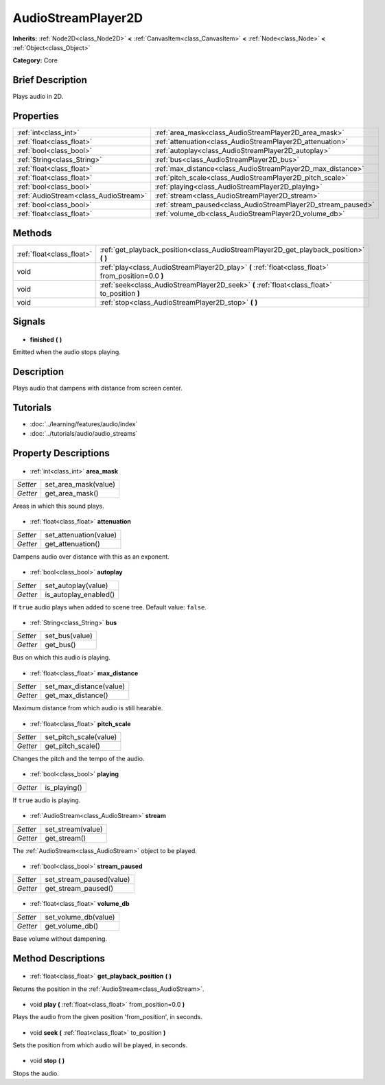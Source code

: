.. Generated automatically by doc/tools/makerst.py in Godot's source tree.
.. DO NOT EDIT THIS FILE, but the AudioStreamPlayer2D.xml source instead.
.. The source is found in doc/classes or modules/<name>/doc_classes.

.. _class_AudioStreamPlayer2D:

AudioStreamPlayer2D
===================

**Inherits:** :ref:`Node2D<class_Node2D>` **<** :ref:`CanvasItem<class_CanvasItem>` **<** :ref:`Node<class_Node>` **<** :ref:`Object<class_Object>`

**Category:** Core

Brief Description
-----------------

Plays audio in 2D.

Properties
----------

+---------------------------------------+---------------------------------------------------------------+
| :ref:`int<class_int>`                 | :ref:`area_mask<class_AudioStreamPlayer2D_area_mask>`         |
+---------------------------------------+---------------------------------------------------------------+
| :ref:`float<class_float>`             | :ref:`attenuation<class_AudioStreamPlayer2D_attenuation>`     |
+---------------------------------------+---------------------------------------------------------------+
| :ref:`bool<class_bool>`               | :ref:`autoplay<class_AudioStreamPlayer2D_autoplay>`           |
+---------------------------------------+---------------------------------------------------------------+
| :ref:`String<class_String>`           | :ref:`bus<class_AudioStreamPlayer2D_bus>`                     |
+---------------------------------------+---------------------------------------------------------------+
| :ref:`float<class_float>`             | :ref:`max_distance<class_AudioStreamPlayer2D_max_distance>`   |
+---------------------------------------+---------------------------------------------------------------+
| :ref:`float<class_float>`             | :ref:`pitch_scale<class_AudioStreamPlayer2D_pitch_scale>`     |
+---------------------------------------+---------------------------------------------------------------+
| :ref:`bool<class_bool>`               | :ref:`playing<class_AudioStreamPlayer2D_playing>`             |
+---------------------------------------+---------------------------------------------------------------+
| :ref:`AudioStream<class_AudioStream>` | :ref:`stream<class_AudioStreamPlayer2D_stream>`               |
+---------------------------------------+---------------------------------------------------------------+
| :ref:`bool<class_bool>`               | :ref:`stream_paused<class_AudioStreamPlayer2D_stream_paused>` |
+---------------------------------------+---------------------------------------------------------------+
| :ref:`float<class_float>`             | :ref:`volume_db<class_AudioStreamPlayer2D_volume_db>`         |
+---------------------------------------+---------------------------------------------------------------+

Methods
-------

+----------------------------+-----------------------------------------------------------------------------------------------------+
| :ref:`float<class_float>`  | :ref:`get_playback_position<class_AudioStreamPlayer2D_get_playback_position>` **(** **)**           |
+----------------------------+-----------------------------------------------------------------------------------------------------+
| void                       | :ref:`play<class_AudioStreamPlayer2D_play>` **(** :ref:`float<class_float>` from_position=0.0 **)** |
+----------------------------+-----------------------------------------------------------------------------------------------------+
| void                       | :ref:`seek<class_AudioStreamPlayer2D_seek>` **(** :ref:`float<class_float>` to_position **)**       |
+----------------------------+-----------------------------------------------------------------------------------------------------+
| void                       | :ref:`stop<class_AudioStreamPlayer2D_stop>` **(** **)**                                             |
+----------------------------+-----------------------------------------------------------------------------------------------------+

Signals
-------

  .. _class_AudioStreamPlayer2D_finished:

- **finished** **(** **)**

Emitted when the audio stops playing.

Description
-----------

Plays audio that dampens with distance from screen center.

Tutorials
---------

- :doc:`../learning/features/audio/index`
- :doc:`../tutorials/audio/audio_streams`
Property Descriptions
---------------------

  .. _class_AudioStreamPlayer2D_area_mask:

- :ref:`int<class_int>` **area_mask**

+----------+----------------------+
| *Setter* | set_area_mask(value) |
+----------+----------------------+
| *Getter* | get_area_mask()      |
+----------+----------------------+

Areas in which this sound plays.

  .. _class_AudioStreamPlayer2D_attenuation:

- :ref:`float<class_float>` **attenuation**

+----------+------------------------+
| *Setter* | set_attenuation(value) |
+----------+------------------------+
| *Getter* | get_attenuation()      |
+----------+------------------------+

Dampens audio over distance with this as an exponent.

  .. _class_AudioStreamPlayer2D_autoplay:

- :ref:`bool<class_bool>` **autoplay**

+----------+-----------------------+
| *Setter* | set_autoplay(value)   |
+----------+-----------------------+
| *Getter* | is_autoplay_enabled() |
+----------+-----------------------+

If ``true`` audio plays when added to scene tree. Default value: ``false``.

  .. _class_AudioStreamPlayer2D_bus:

- :ref:`String<class_String>` **bus**

+----------+----------------+
| *Setter* | set_bus(value) |
+----------+----------------+
| *Getter* | get_bus()      |
+----------+----------------+

Bus on which this audio is playing.

  .. _class_AudioStreamPlayer2D_max_distance:

- :ref:`float<class_float>` **max_distance**

+----------+-------------------------+
| *Setter* | set_max_distance(value) |
+----------+-------------------------+
| *Getter* | get_max_distance()      |
+----------+-------------------------+

Maximum distance from which audio is still hearable.

  .. _class_AudioStreamPlayer2D_pitch_scale:

- :ref:`float<class_float>` **pitch_scale**

+----------+------------------------+
| *Setter* | set_pitch_scale(value) |
+----------+------------------------+
| *Getter* | get_pitch_scale()      |
+----------+------------------------+

Changes the pitch and the tempo of the audio.

  .. _class_AudioStreamPlayer2D_playing:

- :ref:`bool<class_bool>` **playing**

+----------+--------------+
| *Getter* | is_playing() |
+----------+--------------+

If ``true`` audio is playing.

  .. _class_AudioStreamPlayer2D_stream:

- :ref:`AudioStream<class_AudioStream>` **stream**

+----------+-------------------+
| *Setter* | set_stream(value) |
+----------+-------------------+
| *Getter* | get_stream()      |
+----------+-------------------+

The :ref:`AudioStream<class_AudioStream>` object to be played.

  .. _class_AudioStreamPlayer2D_stream_paused:

- :ref:`bool<class_bool>` **stream_paused**

+----------+--------------------------+
| *Setter* | set_stream_paused(value) |
+----------+--------------------------+
| *Getter* | get_stream_paused()      |
+----------+--------------------------+

  .. _class_AudioStreamPlayer2D_volume_db:

- :ref:`float<class_float>` **volume_db**

+----------+----------------------+
| *Setter* | set_volume_db(value) |
+----------+----------------------+
| *Getter* | get_volume_db()      |
+----------+----------------------+

Base volume without dampening.

Method Descriptions
-------------------

  .. _class_AudioStreamPlayer2D_get_playback_position:

- :ref:`float<class_float>` **get_playback_position** **(** **)**

Returns the position in the :ref:`AudioStream<class_AudioStream>`.

  .. _class_AudioStreamPlayer2D_play:

- void **play** **(** :ref:`float<class_float>` from_position=0.0 **)**

Plays the audio from the given position 'from_position', in seconds.

  .. _class_AudioStreamPlayer2D_seek:

- void **seek** **(** :ref:`float<class_float>` to_position **)**

Sets the position from which audio will be played, in seconds.

  .. _class_AudioStreamPlayer2D_stop:

- void **stop** **(** **)**

Stops the audio.

